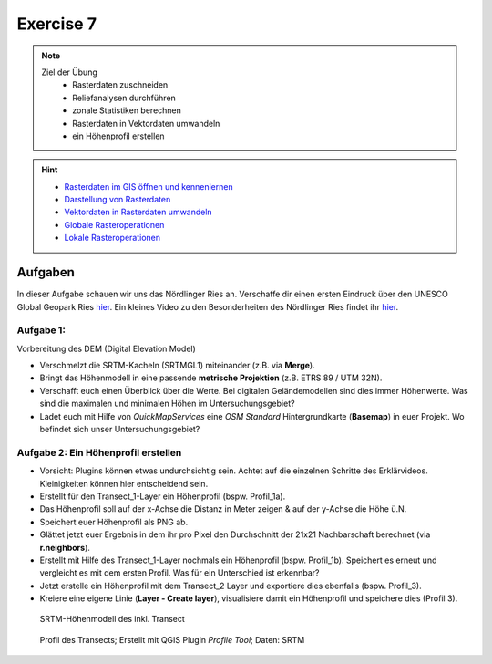 Exercise 7
========

.. note::
   
   Ziel der Übung
      -  Rasterdaten zuschneiden
      -  Reliefanalysen durchführen
      -  zonale Statistiken berechnen
      -  Rasterdaten in Vektordaten umwandeln
      -  ein Höhenprofil erstellen

.. hint::

      -  `Rasterdaten im GIS öffnen und kennenlernen <https://courses.gistools.geog.uni-heidelberg.de/giscience/gis-einfuehrung/-/wikis/qgis-Layer-Konzept>`__
      -  `Darstellung von Rasterdaten <https://courses.gistools.geog.uni-heidelberg.de/giscience/gis-einfuehrung/-/wikis/qgis-Rasterdarstellung>`__
      -  `Vektordaten in Rasterdaten umwandeln <https://courses.gistools.geog.uni-heidelberg.de/giscience/gis-einfuehrung/-/wikis/qgis-Konvertierung>`__
      -  `Globale Rasteroperationen <https://courses.gistools.geog.uni-heidelberg.de/giscience/gis-einfuehrung/-/wikis/qgis-Globale-Funktionen>`__
      -  `Lokale Rasteroperationen <https://courses.gistools.geog.uni-heidelberg.de/giscience/gis-einfuehrung/-/wikis/qgis-Lokale-Funktionen>`__


.. seealso::

   Daten
      - Ladet euch die `Daten herunter <https://drive.google.com/file/d/11oB7zJvFFbwGA0gy2a9i4-cSSWlNzCMp/view?usp=drive_link>`__ und speichert sie auf eurem PC (.zip Ordner nach dem Download entzippen).
      - Linien-Layer: Transect_1 und Transect_2 - Quelle: Own research
      - Raster-Layer: SRTM Höhendaten (Quelle: NASA JPL (2013). NASA Shuttle Radar Topography Mission Global 1 arc second. Accessed 2024-03-14 from https://doi.org/10.5067/MEaSUREs/SRTM/SRTMGL1.003)

Aufgaben
--------

In dieser Aufgabe schauen wir uns das Nördlinger Ries an. Verschaffe dir einen ersten Eindruck über den UNESCO Global Geopark Ries `hier <https://www.geopark-ries.de/geologie/>`__. Ein kleines Video zu
den Besonderheiten des Nördlinger Ries findet ihr `hier <https://www.youtube.com/watch?v=YPRzwbnE6kI>`__. 

Aufgabe 1:
~~~~~~~~~~~~~~~~~~~~~~~~~~~~~~~~~~~~

Vorbereitung des DEM (Digital Elevation Model) 

* Verschmelzt die SRTM-Kacheln (SRTMGL1) miteinander (z.B. via **Merge**). 
* Bringt das Höhenmodell in eine passende **metrische Projektion** (z.B. ETRS 89 / UTM 32N). 
* Verschafft euch einen Überblick über die Werte. Bei digitalen Geländemodellen sind dies immer Höhenwerte. Was sind die maximalen und minimalen Höhen im Untersuchungsgebiet? 
* Ladet euch mit Hilfe von *QuickMapServices* eine *OSM Standard* Hintergrundkarte (**Basemap**) in euer Projekt. Wo befindet sich unser Untersuchungsgebiet?

Aufgabe 2: Ein Höhenprofil erstellen
~~~~~~~~~~~~~~~~~~~~~~~~~~~~~~~~~~~~

-  Vorsicht: Plugins können etwas undurchsichtig sein. Achtet auf die einzelnen Schritte des Erklärvideos. Kleinigkeiten können hier entscheidend sein.
-  Erstellt für den Transect_1-Layer ein Höhenprofil (bspw. Profil_1a).
-  Das Höhenprofil soll auf der x-Achse die Distanz in Meter zeigen & auf der y-Achse die Höhe ü.N.
-  Speichert euer Höhenprofil als PNG ab.
-  Glättet jetzt euer Ergebnis in dem ihr pro Pixel den Durchschnitt der 21x21 Nachbarschaft berechnet (via **r.neighbors**).
-  Erstellt mit Hilfe des Transect_1-Layer nochmals ein Höhenprofil (bspw. Profil_1b). Speichert es erneut und vergleicht es mit dem ersten Profil. Was für ein Unterschied ist erkennbar?
-  Jetzt erstelle ein Höhenprofil mit dem Transect_2 Layer und exportiere dies ebenfalls (bspw. Profil_3).
-  Kreiere eine eigene Linie (**Layer - Create layer**), visualisiere damit ein Höhenprofil und speichere dies (Profil 3).

.. figure:: https://raw.githubusercontent.com/GeowazM/Einfuehrung-GIS-fur-Geowissenschaften/refs/heads/main/exercise_07/exercise_7_neu/noerdlinger-ries_profile.png
   :alt: SRTM-Höhenmodell des inkl. Transect

   SRTM-Höhenmodell des inkl. Transect

.. figure:: https://raw.githubusercontent.com/GeowazM/Einfuehrung-GIS-fur-Geowissenschaften/refs/heads/main/exercise_07/exercise_7_neu/noerdlinger-ries_profile_profile-tool.png
   :alt: Profil des Transects

   Profil des Transects; Erstellt mit QGIS Plugin *Profile Tool*; Daten: SRTM